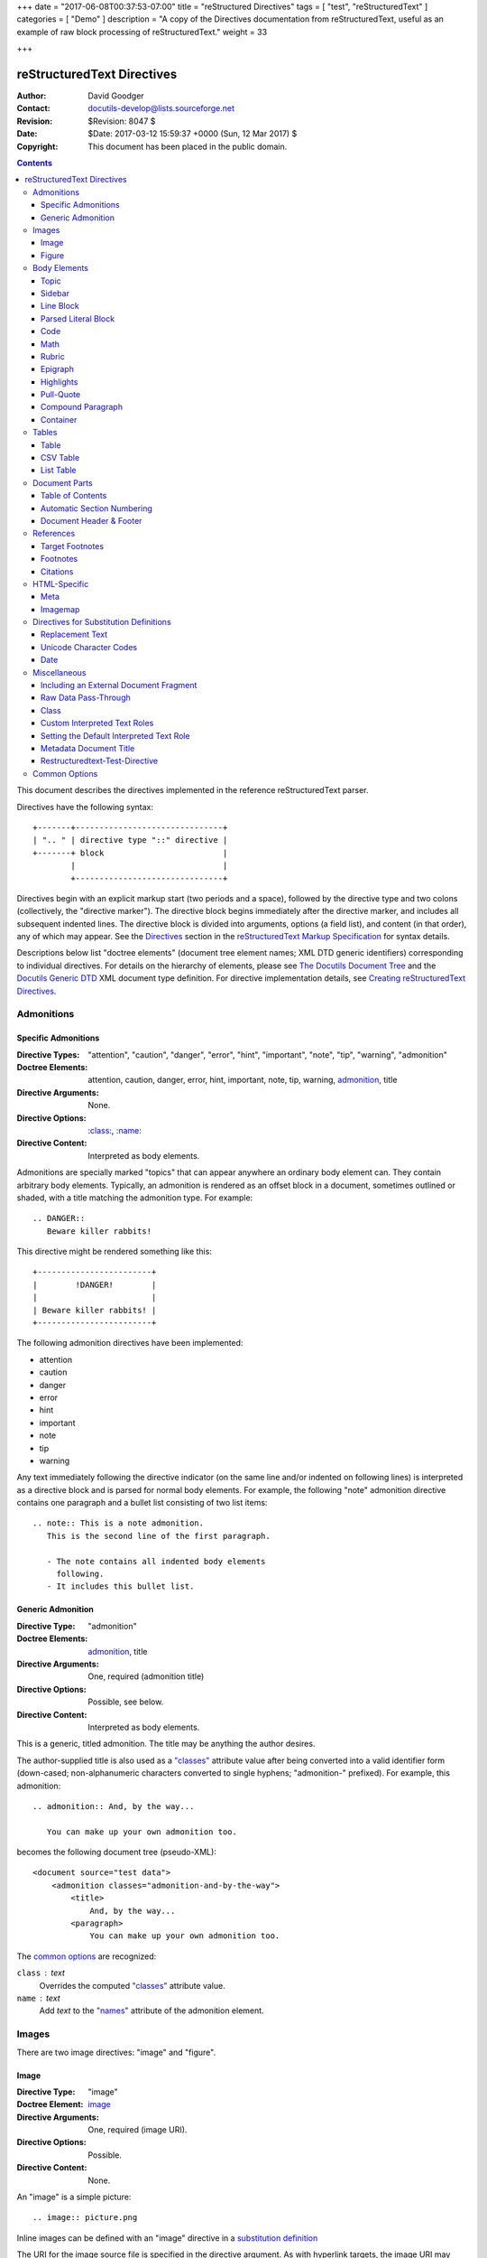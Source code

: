 +++
date = "2017-06-08T00:37:53-07:00"
title = "reStructured Directives"
tags = [ "test", "reStructuredText" ]
categories = [ "Demo" ]
description = "A copy of the Directives documentation from reStructuredText, useful as an example of raw block processing of reStructuredText."
weight = 33

+++

=============================
 reStructuredText Directives
=============================
:Author: David Goodger
:Contact: docutils-develop@lists.sourceforge.net
:Revision: $Revision: 8047 $
:Date: $Date: 2017-03-12 15:59:37 +0000 (Sun, 12 Mar 2017) $
:Copyright: This document has been placed in the public domain.

.. contents::

This document describes the directives implemented in the reference
reStructuredText parser.

Directives have the following syntax::

    +-------+-------------------------------+
    | ".. " | directive type "::" directive |
    +-------+ block                         |
            |                               |
            +-------------------------------+

Directives begin with an explicit markup start (two periods and a
space), followed by the directive type and two colons (collectively,
the "directive marker").  The directive block begins immediately after
the directive marker, and includes all subsequent indented lines.  The
directive block is divided into arguments, options (a field list), and
content (in that order), any of which may appear.  See the Directives_
section in the `reStructuredText Markup Specification`_ for syntax
details.

Descriptions below list "doctree elements" (document tree element
names; XML DTD generic identifiers) corresponding to individual
directives.  For details on the hierarchy of elements, please see `The
Docutils Document Tree`_ and the `Docutils Generic DTD`_ XML document
type definition.  For directive implementation details, see `Creating
reStructuredText Directives`_.

.. _Directives: restructuredtext.html#directives
.. _reStructuredText Markup Specification: restructuredtext.html
.. _The Docutils Document Tree: ../doctree.html
.. _Docutils Generic DTD: ../docutils.dtd
.. _Creating reStructuredText Directives:
   ../../howto/rst-directives.html


-------------
 Admonitions
-------------

.. From Webster's Revised Unabridged Dictionary (1913) [web1913]:
   Admonition
      Gentle or friendly reproof; counseling against a fault or
      error; expression of authoritative advice; friendly caution
      or warning.

      Syn: {Admonition}, {Reprehension}, {Reproof}.

      Usage: Admonition is prospective, and relates to moral delinquencies;
             its object is to prevent further transgression.

.. _attention:
.. _caution:
.. _danger:
.. _error:
.. _hint:
.. _important:
.. _note:
.. _tip:
.. _warning:

Specific Admonitions
====================

:Directive Types: "attention", "caution", "danger", "error", "hint",
                  "important", "note", "tip", "warning", "admonition"
:Doctree Elements: attention, caution, danger, error, hint, important,
                   note, tip, warning, admonition_, title
:Directive Arguments: None.
:Directive Options: `:class:`_, `:name:`_
:Directive Content: Interpreted as body elements.

Admonitions are specially marked "topics" that can appear anywhere an
ordinary body element can.  They contain arbitrary body elements.
Typically, an admonition is rendered as an offset block in a document,
sometimes outlined or shaded, with a title matching the admonition
type.  For example::

    .. DANGER::
       Beware killer rabbits!

This directive might be rendered something like this::

    +------------------------+
    |        !DANGER!        |
    |                        |
    | Beware killer rabbits! |
    +------------------------+

The following admonition directives have been implemented:

- attention
- caution
- danger
- error
- hint
- important
- note
- tip
- warning

Any text immediately following the directive indicator (on the same
line and/or indented on following lines) is interpreted as a directive
block and is parsed for normal body elements.  For example, the
following "note" admonition directive contains one paragraph and a
bullet list consisting of two list items::

    .. note:: This is a note admonition.
       This is the second line of the first paragraph.

       - The note contains all indented body elements
         following.
       - It includes this bullet list.


Generic Admonition
==================

:Directive Type: "admonition"
:Doctree Elements: admonition_, title
:Directive Arguments: One, required (admonition title)
:Directive Options: Possible, see below.
:Directive Content: Interpreted as body elements.

This is a generic, titled admonition.  The title may be anything the
author desires.

The author-supplied title is also used as a `"classes"`_ attribute value
after being converted into a valid identifier form (down-cased;
non-alphanumeric characters converted to single hyphens; "admonition-"
prefixed).  For example, this admonition::

    .. admonition:: And, by the way...

       You can make up your own admonition too.

becomes the following document tree (pseudo-XML)::

    <document source="test data">
        <admonition classes="admonition-and-by-the-way">
            <title>
                And, by the way...
            <paragraph>
                You can make up your own admonition too.

The `common options`_ are recognized:

``class`` : text
    Overrides the computed `"classes"`_ attribute value.

``name`` : text
  Add `text` to the `"names"`_ attribute of the admonition element.


--------
 Images
--------

There are two image directives: "image" and "figure".


Image
=====

:Directive Type: "image"
:Doctree Element: image_
:Directive Arguments: One, required (image URI).
:Directive Options: Possible.
:Directive Content: None.

An "image" is a simple picture::

    .. image:: picture.png

Inline images can be defined with an "image" directive in a `substitution
definition`_

The URI for the image source file is specified in the directive
argument.  As with hyperlink targets, the image URI may begin on the
same line as the explicit markup start and target name, or it may
begin in an indented text block immediately following, with no
intervening blank lines.  If there are multiple lines in the link
block, they are stripped of leading and trailing whitespace and joined
together.

Optionally, the image link block may contain a flat field list, the
_`image options`.  For example::

    .. image:: picture.jpeg
       :height: 100px
       :width: 200 px
       :scale: 50 %
       :alt: alternate text
       :align: right

The following options are recognized:

``alt`` : text
    Alternate text: a short description of the image, displayed by
    applications that cannot display images, or spoken by applications
    for visually impaired users.

``height`` : `length`_
    The desired height of the image.
    Used to reserve space or scale the image vertically.  When the "scale"
    option is also specified, they are combined.  For example, a height of
    200px and a scale of 50 is equivalent to a height of 100px with no scale.

``width`` : `length`_ or `percentage`_ of the current line width
    The width of the image.
    Used to reserve space or scale the image horizontally.  As with "height"
    above, when the "scale" option is also specified, they are combined.

    .. _length: restructuredtext.html#length-units
    .. _percentage: restructuredtext.html#percentage-units

``scale`` : integer percentage (the "%" symbol is optional)
    The uniform scaling factor of the image.  The default is "100 %", i.e.
    no scaling.

    If no "height" or "width" options are specified, the `Python Imaging
    Library`_ (PIL) may be used to determine them, if it is installed and
    the image file is available.

``align`` : "top", "middle", "bottom", "left", "center", or "right"
    The alignment of the image, equivalent to the HTML ``<img>`` tag's
    deprecated "align" attribute or the corresponding "vertical-align" and
    "text-align" CSS properties.
    The values "top", "middle", and "bottom"
    control an image's vertical alignment (relative to the text
    baseline); they are only useful for inline images (substitutions).
    The values "left", "center", and "right" control an image's
    horizontal alignment, allowing the image to float and have the
    text flow around it.  The specific behavior depends upon the
    browser or rendering software used.

``target`` : text (URI or reference name)
    Makes the image into a hyperlink reference ("clickable").  The
    option argument may be a URI (relative or absolute), or a
    `reference name`_ with underscore suffix (e.g. ```a name`_``).

and the common options `:class:`_ and `:name:`_.

.. _substitution definition: restructuredtext.html#substitution-definitions


Figure
======

:Directive Type: "figure"
:Doctree Elements: figure_, image_, caption_, legend_
:Directive Arguments: One, required (image URI).
:Directive Options: Possible.
:Directive Content: Interpreted as the figure caption and an optional
                    legend.

A "figure" consists of image_ data (including `image options`_), an optional
caption (a single paragraph), and an optional legend (arbitrary body
elements). For page-based output media, figures might float to a different
position if this helps the page layout.
::

    .. figure:: picture.png
       :scale: 50 %
       :alt: map to buried treasure

       This is the caption of the figure (a simple paragraph).

       The legend consists of all elements after the caption.  In this
       case, the legend consists of this paragraph and the following
       table:

       +-----------------------+-----------------------+
       | Symbol                | Meaning               |
       +=======================+=======================+
       | .. image:: tent.png   | Campground            |
       +-----------------------+-----------------------+
       | .. image:: waves.png  | Lake                  |
       +-----------------------+-----------------------+
       | .. image:: peak.png   | Mountain              |
       +-----------------------+-----------------------+

There must be blank lines before the caption paragraph and before the
legend.  To specify a legend without a caption, use an empty comment
("..") in place of the caption.

The "figure" directive supports all of the options of the "image"
directive (see `image options`_ above). These options (except
"align") are passed on to the contained image.

``align`` : "left", "center", or "right"
    The horizontal alignment of the figure, allowing the image to
    float and have the text flow around it.  The specific behavior
    depends upon the browser or rendering software used.

In addition, the following options are recognized:

``figwidth`` : "image", length_, or percentage_ of current line width
    The width of the figure.
    Limits the horizontal space used by the figure.
    A special value of "image" is allowed, in which case the
    included image's actual width is used (requires the `Python Imaging
    Library`_). If the image file is not found or the required software is
    unavailable, this option is ignored.

    Sets the "width" attribute of the "figure" doctree element.

    This option does not scale the included image; use the "width"
    `image`_ option for that. ::

        +---------------------------+
        |        figure             |
        |                           |
        |<------ figwidth --------->|
        |                           |
        |  +---------------------+  |
        |  |     image           |  |
        |  |                     |  |
        |  |<--- width --------->|  |
        |  +---------------------+  |
        |                           |
        |The figure's caption should|
        |wrap at this width.        |
        +---------------------------+

``figclass`` : text
    Set a `"classes"`_ attribute value on the figure element.  See the
    class_ directive below.

.. _Python Imaging Library: http://www.pythonware.com/products/pil/


---------------
 Body Elements
---------------

Topic
=====

:Directive Type: "topic"
:Doctree Element: topic_
:Directive Arguments: 1, required (topic title).
:Directive Options: `:class:`_, `:name:`_
:Directive Content: Interpreted as the topic body.

A topic is like a block quote with a title, or a self-contained
section with no subsections.  Use the "topic" directive to indicate a
self-contained idea that is separate from the flow of the document.
Topics may occur anywhere a section or transition may occur.  Body
elements and topics may not contain nested topics.

The directive's sole argument is interpreted as the topic title; the
next line must be blank.  All subsequent lines make up the topic body,
interpreted as body elements.  For example::

    .. topic:: Topic Title

        Subsequent indented lines comprise
        the body of the topic, and are
        interpreted as body elements.


Sidebar
=======

:Directive Type: "sidebar"
:Doctree Element: sidebar_
:Directive Arguments: One, required (sidebar title).
:Directive Options: Possible (see below).
:Directive Content: Interpreted as the sidebar body.

Sidebars are like miniature, parallel documents that occur inside
other documents, providing related or reference material.  A sidebar
is typically offset by a border and "floats" to the side of the page;
the document's main text may flow around it.  Sidebars can also be
likened to super-footnotes; their content is outside of the flow of
the document's main text.

Sidebars may occur anywhere a section or transition may occur.  Body
elements (including sidebars) may not contain nested sidebars.

The directive's sole argument is interpreted as the sidebar title,
which may be followed by a subtitle option (see below); the next line
must be blank.  All subsequent lines make up the sidebar body,
interpreted as body elements.  For example::

    .. sidebar:: Sidebar Title
       :subtitle: Optional Sidebar Subtitle

       Subsequent indented lines comprise
       the body of the sidebar, and are
       interpreted as body elements.

The following options are recognized:

``subtitle`` : text
    The sidebar's subtitle.

and the common options `:class:`_ and `:name:`_.


Line Block
==========

.. admonition:: Deprecated

   The "line-block" directive is deprecated.  Use the `line block
   syntax`_ instead.

   .. _line block syntax: restructuredtext.html#line-blocks

:Directive Type: "line-block"
:Doctree Element: line_block_
:Directive Arguments: None.
:Directive Options: `:class:`_, `:name:`_
:Directive Content: Becomes the body of the line block.

The "line-block" directive constructs an element where line breaks and
initial indentation is significant and inline markup is supported.  It
is equivalent to a `parsed literal block`_ with different rendering:
typically in an ordinary serif typeface instead of a
typewriter/monospaced face, and not automatically indented.  (Have the
line-block directive begin a block quote to get an indented line
block.)  Line blocks are useful for address blocks and verse (poetry,
song lyrics), where the structure of lines is significant.  For
example, here's a classic::

    "To Ma Own Beloved Lassie: A Poem on her 17th Birthday", by
    Ewan McTeagle (for Lassie O'Shea):

        .. line-block::

            Lend us a couple of bob till Thursday.
            I'm absolutely skint.
            But I'm expecting a postal order and I can pay you back
                as soon as it comes.
            Love, Ewan.



.. _parsed-literal:

Parsed Literal Block
====================

:Directive Type: "parsed-literal"
:Doctree Element: literal_block_
:Directive Arguments: None.
:Directive Options: `:class:`_, `:name:`_
:Directive Content: Becomes the body of the literal block.

Unlike an ordinary literal block, the "parsed-literal" directive
constructs a literal block where the text is parsed for inline markup.
It is equivalent to a `line block`_ with different rendering:
typically in a typewriter/monospaced typeface, like an ordinary
literal block.  Parsed literal blocks are useful for adding hyperlinks
to code examples.

However, care must be taken with the text, because inline markup is
recognized and there is no protection from parsing.  Backslash-escapes
may be necessary to prevent unintended parsing.  And because the
markup characters are removed by the parser, care must also be taken
with vertical alignment.  Parsed "ASCII art" is tricky, and extra
whitespace may be necessary.

For example, all the element names in this content model are links::

    .. parsed-literal::

       ( (title_, subtitle_?)?,
         decoration_?,
         (docinfo_, transition_?)?,
         `%structure.model;`_ )

Code
====

:Directive Type: "code"
:Doctree Element: literal_block_, `inline elements`_
:Directive Arguments: One, optional (formal language).
:Directive Options: name, class, number-lines.
:Directive Content: Becomes the body of the literal block.
:Configuration Setting: syntax_highlight_.

(New in Docutils 0.9)

The "code" directive constructs a literal block. If the code language is
specified, the content is parsed by the Pygments_ syntax highlighter and
tokens are stored in nested `inline elements`_ with class arguments
according to their syntactic category. The actual highlighting requires
a style-sheet (e.g. one `generated by Pygments`__, see the
`sandbox/stylesheets`__ for examples).

The parsing can be turned off with the syntax_highlight_ configuration
setting and command line option or by specifying the language as `:class:`_
option instead of directive argument. This also avoids warnings
when Pygments_ is not installed or the language is not in the
`supported languages and markup formats`_.

For inline code, use the `"code" role`_.

__ http://pygments.org/docs/cmdline/#generating-styles
__ http://docutils.sourceforge.net/sandbox/stylesheets/
.. _Pygments: http://pygments.org/
.. _syntax_highlight: ../../user/config.html#syntax-highlight
.. _supported languages and markup formats: http://pygments.org/languages/
.. _"code" role: roles.html#code


The following options are recognized:

``number-lines`` : [start line number]
    Precede every line with a line number.
    The optional argument is the number of the first line (defaut 1).

and the common options `:class:`_ and `:name:`_.

Example::
  The content of the following directive ::

    .. code:: python

      def my_function():
          "just a test"
          print 8/2

  is parsed and marked up as Python source code.


Math
====

:Directive Type: "math"
:Doctree Element: math_block_
:Directive Arguments: One, optional: prepended to content.
:Directive Options: `:class:`_, `:name:`_
:Directive Content: Becomes the body of the math block.
                    (Content blocks separated by a blank line are put in
                    adjacent math blocks.)
:Configuration Setting: math_output_

(New in Docutils 0.8)

The "math" directive inserts blocks with mathematical content
(display formulas, equations) into the document. The input format is
*LaTeX math syntax*\ [#math-syntax]_ with support for Unicode
symbols, for example::

  .. math::

    α_t(i) = P(O_1, O_2, … O_t, q_t = S_i λ)

Support is limited to a subset of *LaTeX math* by the conversion
required for many output formats.  For HTML, the `math_output`_
configuration setting (or the corresponding ``--math-output``
command line option) select between alternative output formats with
different subsets of supported elements. If a writer does not
support math typesetting at all, the content is inserted verbatim.

.. [#math-syntax] The supported LaTeX commands include AMS extensions
   (see, e.g., the `Short Math Guide`_).


For inline formulas, use the `"math" role`_.

.. _Short Math Guide: ftp://ftp.ams.org/ams/doc/amsmath/short-math-guide.pdf
.. _"math" role: roles.html#math
.. _math_output: ../../user/config.html#math-output

Rubric
======

:Directive Type: "rubric"
:Doctree Element: rubric_
:Directive Arguments: 1, required (rubric text).
:Directive Options: `:class:`_, `:name:`_
:Directive Content: None.

..

     rubric n. 1. a title, heading, or the like, in a manuscript,
     book, statute, etc., written or printed in red or otherwise
     distinguished from the rest of the text. ...

     -- Random House Webster's College Dictionary, 1991

The "rubric" directive inserts a "rubric" element into the document
tree.  A rubric is like an informal heading that doesn't correspond to
the document's structure.


Epigraph
========

:Directive Type: "epigraph"
:Doctree Element: block_quote_
:Directive Arguments: None.
:Directive Options: None.
:Directive Content: Interpreted as the body of the block quote.

An epigraph is an apposite (suitable, apt, or pertinent) short
inscription, often a quotation or poem, at the beginning of a document
or section.

The "epigraph" directive produces an "epigraph"-class block quote.
For example, this input::

     .. epigraph::

        No matter where you go, there you are.

        -- Buckaroo Banzai

becomes this document tree fragment::

    <block_quote classes="epigraph">
        <paragraph>
            No matter where you go, there you are.
        <attribution>
            Buckaroo Banzai


Highlights
==========

:Directive Type: "highlights"
:Doctree Element: block_quote_
:Directive Arguments: None.
:Directive Options: None.
:Directive Content: Interpreted as the body of the block quote.

Highlights summarize the main points of a document or section, often
consisting of a list.

The "highlights" directive produces a "highlights"-class block quote.
See Epigraph_ above for an analogous example.


Pull-Quote
==========

:Directive Type: "pull-quote"
:Doctree Element: block_quote_
:Directive Arguments: None.
:Directive Options: None.
:Directive Content: Interpreted as the body of the block quote.

A pull-quote is a small selection of text "pulled out and quoted",
typically in a larger typeface.  Pull-quotes are used to attract
attention, especially in long articles.

The "pull-quote" directive produces a "pull-quote"-class block quote.
See Epigraph_ above for an analogous example.


Compound Paragraph
==================

:Directive Type: "compound"
:Doctree Element: compound_
:Directive Arguments: None.
:Directive Options: `:class:`_, `:name:`_
:Directive Content: Interpreted as body elements.

(New in Docutils 0.3.6)

The "compound" directive is used to create a compound paragraph, which
is a single logical paragraph containing multiple physical body
elements such as simple paragraphs, literal blocks, tables, lists,
etc., instead of directly containing text and inline elements.  For
example::

    .. compound::

       The 'rm' command is very dangerous.  If you are logged
       in as root and enter ::

           cd /
           rm -rf *

       you will erase the entire contents of your file system.

In the example above, a literal block is "embedded" within a sentence
that begins in one physical paragraph and ends in another.

.. note::

   The "compound" directive is *not* a generic block-level container
   like HTML's ``<div>`` element.  Do not use it only to group a
   sequence of elements, or you may get unexpected results.

   If you need a generic block-level container, please use the
   container_ directive, described below.

Compound paragraphs are typically rendered as multiple distinct text
blocks, with the possibility of variations to emphasize their logical
unity:

* If paragraphs are rendered with a first-line indent, only the first
  physical paragraph of a compound paragraph should have that indent
  -- second and further physical paragraphs should omit the indents;
* vertical spacing between physical elements may be reduced;
* and so on.


Container
=========

:Directive Type: "container"
:Doctree Element: container_
:Directive Arguments: One or more, optional (class names).
:Directive Options: `:name:`_
:Directive Content: Interpreted as body elements.

(New in Docutils 0.3.10)

The "container" directive surrounds its contents (arbitrary body
elements) with a generic block-level "container" element.  Combined
with the optional "classes_" attribute argument(s), this is an
extension mechanism for users & applications.  For example::

    .. container:: custom

       This paragraph might be rendered in a custom way.

Parsing the above results in the following pseudo-XML::

    <container classes="custom">
        <paragraph>
            This paragraph might be rendered in a custom way.

The "container" directive is the equivalent of HTML's ``<div>``
element.  It may be used to group a sequence of elements for user- or
application-specific purposes.



--------
 Tables
--------

Formal tables need more structure than the reStructuredText syntax
supplies.  Tables may be given titles with the table_ directive.
Sometimes reStructuredText tables are inconvenient to write, or table
data in a standard format is readily available.  The csv-table_
directive supports CSV data.


Table
=====

:Directive Type: "table"
:Doctree Element: table_
:Directive Arguments: 1, optional (table title).
:Directive Options: Possible (see below).
:Directive Content: A normal reStructuredText table.

(New in Docutils 0.3.1)

The "table" directive is used to associate a
title with a table or specify options, e.g.::

    .. table:: Truth table for "not"
       :widths: auto

       =====  =====
         A    not A
       =====  =====
       False  True
       True   False
       =====  =====

The following options are recognized:

``align`` : "left", "center", or "right"
    The horizontal alignment of the table.
    (New in Docutils 0.13)

``widths`` : "auto", "grid" or a list of integers
    A comma- or space-separated list of column widths.
    The default is the width of the input columns (in characters).

    The special values "auto" or "grid" may be used by writers to decide
    whether to delegate the determination of column widths to the backend
    (LaTeX, the HTML browser, ...).
    See also the `table_style`_ configuration option.

and the common options `:class:`_ and `:name:`_.

.. _table_style: ../../user/config.html#table-style-html4css1-writer

.. _csv-table:

CSV Table
=========

:Directive Type: "csv-table"
:Doctree Element: table_
:Directive Arguments: 1, optional (table title).
:Directive Options: Possible (see below).
:Directive Content: A CSV (comma-separated values) table.

.. WARNING::

   The "csv-table" directive's ":file:" and ":url:" options represent
   a potential security holes.  They can be disabled with the
   "file_insertion_enabled_" runtime setting.

(New in Docutils 0.3.4)

The "csv-table" directive is used to create a table from CSV
(comma-separated values) data.  CSV is a common data format generated
by spreadsheet applications and commercial databases.  The data may be
internal (an integral part of the document) or external (a separate
file).

Example::

    .. csv-table:: Frozen Delights!
       :header: "Treat", "Quantity", "Description"
       :widths: 15, 10, 30

       "Albatross", 2.99, "On a stick!"
       "Crunchy Frog", 1.49, "If we took the bones out, it wouldn't be
       crunchy, now would it?"
       "Gannet Ripple", 1.99, "On a stick!"

Block markup and inline markup within cells is supported.  Line ends
are recognized within cells.

Working limitations:

* There is no support for checking that the number of columns in each
  row is the same.  However, this directive supports CSV generators
  that do not insert "empty" entries at the end of short rows, by
  automatically adding empty entries.

  .. Add "strict" option to verify input?

.. [#whitespace-delim] Whitespace delimiters are supported only for external
   CSV files.

.. [#ASCII-char] With Python 2, the valuess for the ``delimiter``,
   ``quote``, and ``escape`` options must be ASCII characters. (The csv
   module does not support Unicode and all non-ASCII characters are
   encoded as multi-byte utf-8 string). This limitation does not exist
   under Python 3.

The following options are recognized:

``widths`` : integer [, integer...] or "auto"
    A comma- or space-separated list of relative column widths.  The
    default is equal-width columns (100%/#columns).

    The special value "auto" may be used by writers to decide
    whether to delegate the determination of column widths to the backend
    (LaTeX, the HTML browser, ...).

``header-rows`` : integer
    The number of rows of CSV data to use in the table header.
    Defaults to 0.

``stub-columns`` : integer
    The number of table columns to use as stubs (row titles, on the
    left).  Defaults to 0.

``header`` : CSV data
    Supplemental data for the table header, added independently of and
    before any ``header-rows`` from the main CSV data.  Must use the
    same CSV format as the main CSV data.

``file`` : string (newlines removed)
    The local filesystem path to a CSV data file.

``url`` : string (whitespace removed)
    An Internet URL reference to a CSV data file.

``encoding`` : name of text encoding
    The text encoding of the external CSV data (file or URL).
    Defaults to the document's encoding (if specified).

``delim`` : char | "tab" | "space" [#whitespace-delim]_
    A one-character string\ [#ASCII-char]_ used to separate fields.
    Defaults to ``,`` (comma).  May be specified as a Unicode code
    point; see the unicode_ directive for syntax details.

``quote`` : char
    A one-character string\ [#ASCII-char]_ used to quote elements
    containing the delimiter or which start with the quote
    character.  Defaults to ``"`` (quote).  May be specified as a
    Unicode code point; see the unicode_ directive for syntax
    details.

``keepspace`` : flag
    Treat whitespace immediately following the delimiter as
    significant.  The default is to ignore such whitespace.

``escape`` : char
    A one-character\ [#ASCII-char]_ string used to escape the
    delimiter or quote characters.  May be specified as a Unicode
    code point; see the unicode_ directive for syntax details.  Used
    when the delimiter is used in an unquoted field, or when quote
    characters are used within a field.  The default is to double-up
    the character, e.g. "He said, ""Hi!"""

    .. Add another possible value, "double", to explicitly indicate
       the default case?

``align`` : "left", "center", or "right"
    The horizontal alignment of the table.
    (New in Docutils 0.13)

and the common options `:class:`_ and `:name:`_.


List Table
==========

:Directive Type: "list-table"
:Doctree Element: table_
:Directive Arguments: 1, optional (table title).
:Directive Options: Possible (see below).
:Directive Content: A uniform two-level bullet list.

(New in Docutils 0.3.8.  This is an initial implementation; `further
ideas`__ may be implemented in the future.)

__ ../../dev/rst/alternatives.html#list-driven-tables

The "list-table" directive is used to create a table from data in a
uniform two-level bullet list.  "Uniform" means that each sublist
(second-level list) must contain the same number of list items.

Example::

    .. list-table:: Frozen Delights!
       :widths: 15 10 30
       :header-rows: 1

       * - Treat
         - Quantity
         - Description
       * - Albatross
         - 2.99
         - On a stick!
       * - Crunchy Frog
         - 1.49
         - If we took the bones out, it wouldn't be
           crunchy, now would it?
       * - Gannet Ripple
         - 1.99
         - On a stick!

The following options are recognized:

``widths`` : integer [integer...] or "auto"
    A comma- or space-separated list of relative column widths.  The
    default is equal-width columns (100%/#columns).

    The special value "auto" may be used by writers to decide
    whether to delegate the determination of column widths to the backend
    (LaTeX, the HTML browser, ...).

``header-rows`` : integer
    The number of rows of list data to use in the table header.
    Defaults to 0.

``stub-columns`` : integer
    The number of table columns to use as stubs (row titles, on the
    left).  Defaults to 0.

``align`` : "left", "center", or "right"
    The horizontal alignment of the table.
    (New in Docutils 0.13)

and the common options `:class:`_ and `:name:`_.


----------------
 Document Parts
----------------

.. _contents:

Table of Contents
=================

:Directive Type: "contents"
:Doctree Elements: pending_, topic_
:Directive Arguments: One, optional: title.
:Directive Options: Possible.
:Directive Content: None.

The "contents" directive generates a table of contents (TOC) in a
topic_.  Topics, and therefore tables of contents, may occur anywhere
a section or transition may occur.  Body elements and topics may not
contain tables of contents.

Here's the directive in its simplest form::

    .. contents::

Language-dependent boilerplate text will be used for the title.  The
English default title text is "Contents".

An explicit title may be specified::

    .. contents:: Table of Contents

The title may span lines, although it is not recommended::

    .. contents:: Here's a very long Table of
       Contents title

Options may be specified for the directive, using a field list::

    .. contents:: Table of Contents
       :depth: 2

If the default title is to be used, the options field list may begin
on the same line as the directive marker::

    .. contents:: :depth: 2

The following options are recognized:

``depth`` : integer
    The number of section levels that are collected in the table of
    contents.  The default is unlimited depth.

``local`` : flag (empty)
    Generate a local table of contents.  Entries will only include
    subsections of the section in which the directive is given.  If no
    explicit title is given, the table of contents will not be titled.

``backlinks`` : "entry" or "top" or "none"
    Generate links from section headers back to the table of contents
    entries, the table of contents itself, or generate no backlinks.

``class`` : text
    Set a `"classes"`_ attribute value on the topic element.  See the
    class_ directive below.


.. _sectnum:
.. _section-numbering:

Automatic Section Numbering
===========================

:Directive Type: "sectnum" or "section-numbering" (synonyms)
:Doctree Elements: pending_, generated_
:Directive Arguments: None.
:Directive Options: Possible.
:Directive Content: None.
:Configuration Setting: sectnum_xform_

The "sectnum" (or "section-numbering") directive automatically numbers
sections and subsections in a document (if not disabled by the
``--no-section-numbering`` command line option or the `sectnum_xform`_
configuration setting).

Section numbers are of the "multiple enumeration" form, where each
level has a number, separated by periods.  For example, the title of section
1, subsection 2, subsubsection 3 would have "1.2.3" prefixed.

The "sectnum" directive does its work in two passes: the initial parse
and a transform.  During the initial parse, a "pending" element is
generated which acts as a placeholder, storing any options internally.
At a later stage in the processing, the "pending" element triggers a
transform, which adds section numbers to titles.  Section numbers are
enclosed in a "generated" element, and titles have their "auto"
attribute set to "1".

The following options are recognized:

``depth`` : integer
    The number of section levels that are numbered by this directive.
    The default is unlimited depth.

``prefix`` : string
    An arbitrary string that is prefixed to the automatically
    generated section numbers.  It may be something like "3.2.", which
    will produce "3.2.1", "3.2.2", "3.2.2.1", and so on.  Note that
    any separating punctuation (in the example, a period, ".") must be
    explicitly provided.  The default is no prefix.

``suffix`` : string
    An arbitrary string that is appended to the automatically
    generated section numbers.  The default is no suffix.

``start`` : integer
    The value that will be used for the first section number.
    Combined with ``prefix``, this may be used to force the right
    numbering for a document split over several source files.  The
    default is 1.

.. _sectnum_xform: ../../user/config.html#sectnum-xform


.. _header:
.. _footer:

Document Header & Footer
========================

:Directive Types: "header" and "footer"
:Doctree Elements: decoration_, header, footer
:Directive Arguments: None.
:Directive Options: None.
:Directive Content: Interpreted as body elements.

(New in Docutils 0.3.8)

The "header" and "footer" directives create document decorations,
useful for page navigation, notes, time/datestamp, etc.  For example::

    .. header:: This space for rent.

This will add a paragraph to the document header, which will appear at
the top of the generated web page or at the top of every printed page.

These directives may be used multiple times, cumulatively.  There is
currently support for only one header and footer.

.. note::

   While it is possible to use the "header" and "footer" directives to
   create navigational elements for web pages, you should be aware
   that Docutils is meant to be used for *document* processing, and
   that a navigation bar is not typically part of a document.

   Thus, you may soon find Docutils' abilities to be insufficient for
   these purposes.  At that time, you should consider using a
   documentation generator like Sphinx_ rather than the "header" and
   "footer" directives.

   .. _Sphinx: http://sphinx-doc.org/

In addition to the use of these directives to populate header and
footer content, content may also be added automatically by the
processing system.  For example, if certain runtime settings are
enabled, the document footer is populated with processing information
such as a datestamp, a link to `the Docutils website`_, etc.

.. _the Docutils website: http://docutils.sourceforge.net


------------
 References
------------

.. _target-notes:

Target Footnotes
================

:Directive Type: "target-notes"
:Doctree Elements: pending_, footnote_, footnote_reference_
:Directive Arguments: None.
:Directive Options: `:class:`_, `:name:`_
:Directive Options: Possible.
:Directive Content: None.

The "target-notes" directive creates a footnote for each external
target in the text, and corresponding footnote references after each
reference.  For every explicit target (of the form, ``.. _target name:
URL``) in the text, a footnote will be generated containing the
visible URL as content.


Footnotes
=========

**NOT IMPLEMENTED YET**

:Directive Type: "footnotes"
:Doctree Elements: pending_, topic_
:Directive Arguments: None?
:Directive Options: Possible?
:Directive Content: None.

@@@


Citations
=========

**NOT IMPLEMENTED YET**

:Directive Type: "citations"
:Doctree Elements: pending_, topic_
:Directive Arguments: None?
:Directive Options: Possible?
:Directive Content: None.

@@@


---------------
 HTML-Specific
---------------

Meta
====

:Directive Type: "meta"
:Doctree Element: meta (non-standard)
:Directive Arguments: None.
:Directive Options: None.
:Directive Content: Must contain a flat field list.

The "meta" directive is used to specify HTML metadata stored in HTML
META tags.  "Metadata" is data about data, in this case data about web
pages.  Metadata is used to describe and classify web pages in the
World Wide Web, in a form that is easy for search engines to extract
and collate.

Within the directive block, a flat field list provides the syntax for
metadata.  The field name becomes the contents of the "name" attribute
of the META tag, and the field body (interpreted as a single string
without inline markup) becomes the contents of the "content"
attribute.  For example::

    .. meta::
       :description: The reStructuredText plaintext markup language
       :keywords: plaintext, markup language

This would be converted to the following HTML::

    <meta name="description"
        content="The reStructuredText plaintext markup language">
    <meta name="keywords" content="plaintext, markup language">

Support for other META attributes ("http-equiv", "scheme", "lang",
"dir") are provided through field arguments, which must be of the form
"attr=value"::

    .. meta::
       :description lang=en: An amusing story
       :description lang=fr: Une histoire amusante

And their HTML equivalents::

    <meta name="description" lang="en" content="An amusing story">
    <meta name="description" lang="fr" content="Une histoire amusante">

Some META tags use an "http-equiv" attribute instead of the "name"
attribute.  To specify "http-equiv" META tags, simply omit the name::

    .. meta::
       :http-equiv=Content-Type: text/html; charset=ISO-8859-1

HTML equivalent::

    <meta http-equiv="Content-Type"
         content="text/html; charset=ISO-8859-1">


Imagemap
========

**NOT IMPLEMENTED YET**

Non-standard element: imagemap.


-----------------------------------------
 Directives for Substitution Definitions
-----------------------------------------

The directives in this section may only be used in substitution
definitions.  They may not be used directly, in standalone context.
The `image`_ directive may be used both in substitution definitions
and in the standalone context.


.. _replace:

Replacement Text
================

:Directive Type: "replace"
:Doctree Element: Text & `inline elements`_
:Directive Arguments: None.
:Directive Options: None.
:Directive Content: A single paragraph; may contain inline markup.

The "replace" directive is used to indicate replacement text for a
substitution reference.  It may be used within substitution
definitions only.  For example, this directive can be used to expand
abbreviations::

    .. |reST| replace:: reStructuredText

    Yes, |reST| is a long word, so I can't blame anyone for wanting to
    abbreviate it.

As reStructuredText doesn't support nested inline markup, the only way
to create a reference with styled text is to use substitutions with
the "replace" directive::

    I recommend you try |Python|_.

    .. |Python| replace:: Python, *the* best language around
    .. _Python: http://www.python.org/


.. _unicode:

Unicode Character Codes
=======================

:Directive Type: "unicode"
:Doctree Element: Text
:Directive Arguments: One or more, required (Unicode character codes,
                      optional text, and comments).
:Directive Options: Possible.
:Directive Content: None.

The "unicode" directive converts Unicode character codes (numerical
values) to characters, and may be used in substitution definitions
only.

The arguments, separated by spaces, can be:

* **character codes** as

  - decimal numbers or

  - hexadecimal numbers, prefixed by ``0x``, ``x``, ``\x``, ``U+``,
    ``u``, or ``\u`` or as XML-style hexadecimal character entities,
    e.g. ``&#x1a2b;``

* **text**, which is used as-is.

Text following " .. " is a comment and is ignored.  The spaces between
the arguments are ignored and thus do not appear in the output.
Hexadecimal codes are case-insensitive.

For example, the following text::

    Copyright |copy| 2003, |BogusMegaCorp (TM)| |---|
    all rights reserved.

    .. |copy| unicode:: 0xA9 .. copyright sign
    .. |BogusMegaCorp (TM)| unicode:: BogusMegaCorp U+2122
       .. with trademark sign
    .. |---| unicode:: U+02014 .. em dash
       :trim:

results in:

    Copyright |copy| 2003, |BogusMegaCorp (TM)| |---|
    all rights reserved.

    .. |copy| unicode:: 0xA9 .. copyright sign
    .. |BogusMegaCorp (TM)| unicode:: BogusMegaCorp U+2122
       .. with trademark sign
    .. |---| unicode:: U+02014 .. em dash
       :trim:

The following options are recognized:

``ltrim`` : flag
    Whitespace to the left of the substitution reference is removed.

``rtrim`` : flag
    Whitespace to the right of the substitution reference is removed.

``trim`` : flag
    Equivalent to ``ltrim`` plus ``rtrim``; whitespace on both sides
    of the substitution reference is removed.


Date
====

:Directive Type: "date"
:Doctree Element: Text
:Directive Arguments: One, optional (date format).
:Directive Options: None.
:Directive Content: None.

The "date" directive generates the current local date and inserts it
into the document as text.  This directive may be used in substitution
definitions only.

The optional directive content is interpreted as the desired date
format, using the same codes as Python's time.strftime function.  The
default format is "%Y-%m-%d" (ISO 8601 date), but time fields can also
be used.  Examples::

    .. |date| date::
    .. |time| date:: %H:%M

    Today's date is |date|.

    This document was generated on |date| at |time|.


---------------
 Miscellaneous
---------------

.. _include:

Including an External Document Fragment
=======================================

:Directive Type: "include"
:Doctree Elements: Depend on data being included
                   (literal_block_ with ``code`` or ``literal`` option).
:Directive Arguments: One, required (path to the file to include).
:Directive Options: Possible.
:Directive Content: None.
:Configuration Setting: file_insertion_enabled_

.. WARNING::

   The "include" directive represents a potential security hole.  It
   can be disabled with the "file_insertion_enabled_" runtime setting.

   .. _file_insertion_enabled: ../../user/config.html#file-insertion-enabled

The "include" directive reads a text file. The directive argument is
the path to the file to be included, relative to the document
containing the directive. Unless the options ``literal`` or ``code``
are given, the file is parsed in the current document's context at the
point of the directive. For example::

    This first example will be parsed at the document level, and can
    thus contain any construct, including section headers.

    .. include:: inclusion.txt

    Back in the main document.

        This second example will be parsed in a block quote context.
        Therefore it may only contain body elements.  It may not
        contain section headers.

        .. include:: inclusion.txt

If an included document fragment contains section structure, the title
adornments must match those of the master document.

Standard data files intended for inclusion in reStructuredText
documents are distributed with the Docutils source code, located in
the "docutils" package in the ``docutils/parsers/rst/include``
directory.  To access these files, use the special syntax for standard
"include" data files, angle brackets around the file name::

    .. include:: <isonum.txt>

The current set of standard "include" data files consists of sets of
substitution definitions.  See `reStructuredText Standard Definition
Files`__ for details.

__ definitions.html

The following options are recognized:

``start-line`` : integer
    Only the content starting from this line will be included.
    (As usual in Python, the first line has index 0 and negative values
    count from the end.)

``end-line`` : integer
    Only the content up to (but excluding) this line will be included.

``start-after`` : text to find in the external data file
    Only the content after the first occurrence of the specified text
    will be included.

``end-before`` : text to find in the external data file
    Only the content before the first occurrence of the specified text
    (but after any ``after`` text) will be included.

``literal`` : flag (empty)
    The entire included text is inserted into the document as a single
    literal block.

``code`` : formal language (optional)
    The argument and the content of the included file are passed to
    the code_ directive (useful for program listings).
    (New in Docutils 0.9)

``number-lines`` : [start line number]
    Precede every code line with a line number.
    The optional argument is the number of the first line (defaut 1).
    Works only with ``code`` or ``literal``.
    (New in Docutils 0.9)

``encoding`` : name of text encoding
    The text encoding of the external data file.  Defaults to the
    document's input_encoding_.

    .. _input_encoding: ../../user/config.html#input-encoding

``tab-width`` :  integer
    Number of spaces for hard tab expansion.
    A negative value prevents expansion of hard tabs. Defaults to the
    tab_width_ configuration setting.

    .. _tab_width: ../../user/config.html#tab-width


With ``code`` or ``literal`` the common options `:class:`_ and
`:name:`_ are recognized as well.

Combining ``start/end-line`` and ``start-after/end-before`` is possible. The
text markers will be searched in the specified lines (further limiting the
included content).

.. _raw-directive:

Raw Data Pass-Through
=====================

:Directive Type: "raw"
:Doctree Element: raw_
:Directive Arguments: One or more, required (output format types).
:Directive Options: Possible.
:Directive Content: Stored verbatim, uninterpreted.  None (empty) if a
                    "file" or "url" option given.
:Configuration Setting: raw_enabled_

.. WARNING::

   The "raw" directive represents a potential security hole.  It can
   be disabled with the "raw_enabled_" or "file_insertion_enabled_"
   runtime settings.

   .. _raw_enabled: ../../user/config.html#raw-enabled

.. Caution::

   The "raw" directive is a stop-gap measure allowing the author to
   bypass reStructuredText's markup.  It is a "power-user" feature
   that should not be overused or abused.  The use of "raw" ties
   documents to specific output formats and makes them less portable.

   If you often need to use the "raw" directive or a "raw"-derived
   interpreted text role, that is a sign either of overuse/abuse or
   that functionality may be missing from reStructuredText.  Please
   describe your situation in a message to the Docutils-users_ mailing
   list.

.. _Docutils-users: ../../user/mailing-lists.html#docutils-users

The "raw" directive indicates non-reStructuredText data that is to be
passed untouched to the Writer.  The names of the output formats are
given in the directive arguments.  The interpretation of the raw data
is up to the Writer.  A Writer may ignore any raw output not matching
its format.

For example, the following input would be passed untouched by an HTML
Writer::

    .. raw:: html

       <hr width=50 size=10>

A LaTeX Writer could insert the following raw content into its
output stream::

    .. raw:: latex

       \setlength{\parindent}{0pt}

Raw data can also be read from an external file, specified in a
directive option.  In this case, the content block must be empty.  For
example::

    .. raw:: html
       :file: inclusion.html

Inline equivalents of the "raw" directive can be defined via
`custom interpreted text roles`_ derived from the `"raw" role`_.

The following options are recognized:

``file`` : string (newlines removed)
    The local filesystem path of a raw data file to be included.

``url`` : string (whitespace removed)
    An Internet URL reference to a raw data file to be included.

``encoding`` : name of text encoding
    The text encoding of the external raw data (file or URL).
    Defaults to the document's encoding (if specified).

.. _"raw" role: roles.html#raw


.. _classes:

Class
=====

:Directive Type: "class"
:Doctree Element: pending_
:Directive Arguments: One or more, required (class names / attribute
                      values).
:Directive Options: None.
:Directive Content: Optional.  If present, it is interpreted as body
                    elements.

The "class" directive sets the `"classes"`_ attribute value on its content
or on the first immediately following [#]_ non-comment element [#]_. For
details of the "classes" attribute, see the `classes entry in The Docutils
Document Tree`__.

The directive argument consists of one or more space-separated class
names. The names are transformed to conform to the regular expression
``[a-z](-?[a-z0-9]+)*`` by converting

* alphabetic characters to lowercase,
* accented characters to the base character,
* non-alphanumeric characters to hyphens,
* consecutive hyphens into one hyphen.

For example "Rot-Gelb.Blau Grün:+2008" becomes "rot-gelb-blau grun-2008".
(For the rationale_, see below.)

__ ../doctree.html#classes

Examples::

    .. class:: special

    This is a "special" paragraph.

    .. class:: exceptional remarkable

    An Exceptional Section
    ======================

    This is an ordinary paragraph.

    .. class:: multiple

       First paragraph.

       Second paragraph.

The text above is parsed and transformed into this doctree fragment::

    <paragraph classes="special">
        This is a "special" paragraph.
    <section classes="exceptional remarkable">
        <title>
            An Exceptional Section
        <paragraph>
            This is an ordinary paragraph.
        <paragraph classes="multiple">
            First paragraph.
        <paragraph classes="multiple">
            Second paragraph.


.. [#] This is also true, if the class directive is "nested" at the end of
   an indented text block, for example::

       .. note:: the class values set in this directive-block do not apply to
          the note but the next paragraph.

          .. class:: special

       This is a paragraph with class value "special".

   This allows the "classification" of individual list items (except the
   first, as a preceding class directive applies to the list as a whole)::

       * bullet list

         .. class:: classy item

       * second item, with class argument

.. [#] To set a "classes" attribute value on a block quote, the
   "class" directive must be followed by an empty comment::

       .. class:: highlights
       ..

           Block quote text.

   Without the empty comment, the indented text would be interpreted as the
   "class" directive's content, and the classes would be applied to each
   element (paragraph, in this case) individually, instead of to the block
   quote as a whole.

.. _rationale:

.. topic:: Rationale for "classes" Attribute Value Conversion


    Docutils identifiers are converted to conform to the regular
    expression ``[a-z](-?[a-z0-9]+)*``.  For HTML + CSS compatibility,
    identifiers (the "classes" and "id" attributes) should have no
    underscores, colons, or periods.  Hyphens may be used.

    - The `HTML 4.01 spec`_ defines identifiers based on SGML tokens:

          ID and NAME tokens must begin with a letter ([A-Za-z]) and
          may be followed by any number of letters, digits ([0-9]),
          hyphens ("-"), underscores ("_"), colons (":"), and periods
          (".").

    - The `CSS1 spec`_ defines identifiers based on the "name" token
      ("flex" tokenizer notation below; "latin1" and "escape" 8-bit
      characters have been replaced with XML entities)::

          unicode     \\[0-9a-f]{1,4}
          latin1      [&iexcl;-&yuml;]
          escape      {unicode}|\\[ -~&iexcl;-&yuml;]
          nmchar      [-A-Za-z0-9]|{latin1}|{escape}
          name        {nmchar}+

    The CSS rule does not include underscores ("_"), colons (":"), or
    periods ("."), therefore "classes" and "id" attributes should not
    contain these characters.  Combined with HTML's requirements (the
    first character must be a letter; no "unicode", "latin1", or
    "escape" characters), this results in the regular expression
    ``[A-Za-z][-A-Za-z0-9]*``. Docutils adds a normalisation by
    downcasing and merge of consecutive hyphens.

    .. _HTML 4.01 spec: http://www.w3.org/TR/html401/
    .. _CSS1 spec: http://www.w3.org/TR/REC-CSS1


.. _role:

Custom Interpreted Text Roles
=============================

:Directive Type: "role"
:Doctree Element: None; affects subsequent parsing.
:Directive Arguments: Two; one required (new role name), one optional
                      (base role name, in parentheses).
:Directive Options: Possible (depends on base role).
:Directive Content: depends on base role.

(New in Docutils 0.3.2)

The "role" directive dynamically creates a custom interpreted text
role and registers it with the parser.  This means that after
declaring a role like this::

    .. role:: custom

the document may use the new "custom" role::

    An example of using :custom:`interpreted text`

This will be parsed into the following document tree fragment::

    <paragraph>
        An example of using
        <inline classes="custom">
            interpreted text

The role must be declared in a document before it can be used.

The new role may be based on an existing role, specified as a second
argument in parentheses (whitespace optional)::

    .. role:: custom(emphasis)

    :custom:`text`

The parsed result is as follows::

    <paragraph>
        <emphasis classes="custom">
            text

A special case is the `"raw" role`_: derived roles enable
inline `raw data pass-through`_, e.g.::

   .. role:: raw-role(raw)
      :format: html latex

   :raw-role:`raw text`

If no base role is explicitly specified, a generic custom role is
automatically used.  Subsequent interpreted text will produce an
"inline" element with a `"classes"`_ attribute, as in the first example
above.

With most roles, the ":class:" option can be used to set a "classes"
attribute that is different from the role name.  For example::

    .. role:: custom
       :class: special

    :custom:`interpreted text`

This is the parsed result::

    <paragraph>
        <inline classes="special">
            interpreted text

.. _role class:

The following option is recognized by the "role" directive for most
base roles:

``class`` : text
    Set the `"classes"`_ attribute value on the element produced
    (``inline``, or element associated with a base class) when the
    custom interpreted text role is used.  If no directive options are
    specified, a "class" option with the directive argument (role
    name) as the value is implied.  See the class_ directive above.

Specific base roles may support other options and/or directive
content.  See the `reStructuredText Interpreted Text Roles`_ document
for details.

.. _reStructuredText Interpreted Text Roles: roles.html


.. _default-role:

Setting the Default Interpreted Text Role
=========================================

:Directive Type: "default-role"
:Doctree Element: None; affects subsequent parsing.
:Directive Arguments: One, optional (new default role name).
:Directive Options: None.
:Directive Content: None.

(New in Docutils 0.3.10)

The "default-role" directive sets the default interpreted text role,
the role that is used for interpreted text without an explicit role.
For example, after setting the default role like this::

    .. default-role:: subscript

any subsequent use of implicit-role interpreted text in the document
will use the "subscript" role::

    An example of a `default` role.

This will be parsed into the following document tree fragment::

    <paragraph>
        An example of a
        <subscript>
            default
         role.

Custom roles may be used (see the "role_" directive above), but it
must have been declared in a document before it can be set as the
default role.  See the `reStructuredText Interpreted Text Roles`_
document for details of built-in roles.

The directive may be used without an argument to restore the initial
default interpreted text role, which is application-dependent.  The
initial default interpreted text role of the standard reStructuredText
parser is "title-reference".


Metadata Document Title
=======================

:Directive Type: "title"
:Doctree Element: None.
:Directive Arguments: 1, required (the title text).
:Directive Options: None.
:Directive Content: None.

The "title" directive specifies the document title as metadata, which
does not become part of the document body.  It overrides a
document-supplied title.  For example, in HTML output the metadata
document title appears in the title bar of the browser window.


Restructuredtext-Test-Directive
===============================

:Directive Type: "restructuredtext-test-directive"
:Doctree Element: system_warning
:Directive Arguments: None.
:Directive Options: None.
:Directive Content: Interpreted as a literal block.

This directive is provided for test purposes only.  (Nobody is
expected to type in a name *that* long!)  It is converted into a
level-1 (info) system message showing the directive data, possibly
followed by a literal block containing the rest of the directive
block.

--------------
Common Options
--------------

Most of the directives that generate doctree elements support the following
options:

_`:class:` : text
    Set a `"classes"`_ attribute value on the doctree element generated by
    the directive. See also the class_ directive.

_`:name:` : text
    Add `text` to the `"names"`_ attribute of the doctree element generated
    by the directive. This allows `hyperlink references`_ to the element
    using `text` as `reference name`_.

    Specifying the `name` option of a directive, e.g., ::

      .. image:: bild.png
         :name: my picture

    is a concise syntax alternative to preceding it with a `hyperlink
    target`_ ::

      .. _my picture:

      .. image:: bild.png

    New in Docutils 0.8.


.. _reference name: restructuredtext.html#reference-names
.. _hyperlink target: restructuredtext.html#hyperlink-targets
.. _hyperlink references: restructuredtext.html#hyperlink-references
.. _"classes": ../doctree.html#classes
.. _"names": ../doctree.html#names
.. _admonition: ../doctree.html#admonition
.. _block_quote: ../doctree.html#block-quote
.. _caption: ../doctree.html#caption
.. _compound: ../doctree.html#compound
.. _container: ../doctree.html#container
.. _decoration: ../doctree.html#decoration
.. _figure: ../doctree.html#figure
.. _footnote: ../doctree.html#footnote
.. _footnote_reference: ../doctree.html#footnote-reference
.. _generated: ../doctree.html#generated
.. _image: ../doctree.html#image
.. _inline elements: ../doctree.html#inline-elements
.. _literal_block: ../doctree.html#literal-block
.. _legend: ../doctree.html#legend
.. _line_block: ../doctree.html#line-block
.. _math_block: ../doctree.html#math-block
.. _pending: ../doctree.html#pending
.. _raw: ../doctree.html#raw
.. _rubric: ../doctree.html#rubric
.. _sidebar: ../doctree.html#sidebar
.. _table: ../doctree.html#table
.. _title: ../doctree.html#title
.. _topic: ../doctree.html#topic



..
   Local Variables:
   mode: indented-text
   indent-tabs-mode: nil
   sentence-end-double-space: t
   fill-column: 70
   End:
